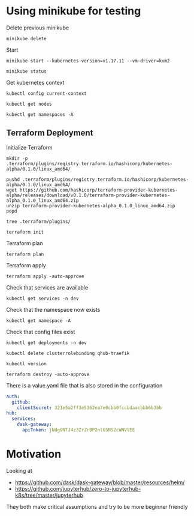 * Using minikube for testing

Delete previous minikube

#+begin_src shell :results output
  minikube delete
#+end_src

#+RESULTS:
: * Deleting "minikube" from kvm2 ...
: * The "minikube" cluster has been deleted.

Start

#+begin_src shell :results output
  minikube start --kubernetes-version=v1.17.11 --vm-driver=kvm2
#+end_src

#+RESULTS:
: * minikube v1.2.0 on linux (amd64)
: * Creating kvm2 VM (CPUs=2, Memory=2048MB, Disk=20000MB) ...
: * Configuring environment for Kubernetes v1.17.11 on Docker 18.09.6
: * Downloading kubeadm v1.17.11
: * Downloading kubelet v1.17.11
: * Pulling images ...
: * Launching Kubernetes ...
: * Verifying: apiserver proxy etcd scheduler controller dns
: * Done! kubectl is now configured to use "minikube"

#+begin_src shell :results output
  minikube status
#+end_src

#+RESULTS:
: host: Running
: kubelet: Running
: apiserver: Running
: kubectl: Correctly Configured: pointing to minikube-vm at 192.168.39.55

Get kubernetes context

#+begin_src shell :results output
  kubectl config current-context
#+end_src

#+RESULTS:
: minikube

#+begin_src shell
  kubectl get nodes
#+end_src

#+RESULTS:
| NAME     | STATUS | ROLES  | AGE | VERSION  |
| minikube | Ready  | master | 92s | v1.17.11 |

#+begin_src shell :results output
  kubectl get namespaces -A
#+end_src

#+RESULTS:
: NAME              STATUS   AGE
: default           Active   96s
: kube-node-lease   Active   97s
: kube-public       Active   97s
: kube-system       Active   97s

** Terraform Deployment

Initialize Terraform

#+begin_src shell :results none :dir kubernetes/deployment
  mkdir -p .terraform/plugins/registry.terraform.io/hashicorp/kubernetes-alpha/0.1.0/linux_amd64/

  pushd .terraform/plugins/registry.terraform.io/hashicorp/kubernetes-alpha/0.1.0/linux_amd64/
  wget https://github.com/hashicorp/terraform-provider-kubernetes-alpha/releases/download/v0.1.0/terraform-provider-kubernetes-alpha_0.1.0_linux_amd64.zip
  unzip terraform-provider-kubernetes-alpha_0.1.0_linux_amd64.zip
  popd
#+end_src

#+begin_src shell :results output :dir kubernetes/deployment/
  tree .terraform/plugins/
#+end_src

#+RESULTS:
#+begin_example
.terraform/plugins/
├── linux_amd64
├── registry.terraform.io
│   └── hashicorp
│       └── kubernetes-alpha
│           └── 0.1.0
│               └── linux_amd64
│                   ├── terraform-provider-kubernetes-alpha
│                   └── terraform-provider-kubernetes-alpha_0.1.0_linux_amd64.zip
├── terraform-provider-kubernetes-alpha
└── terraform-provider-kubernetes-alpha_0.1.0_linux_amd64.zip

6 directories, 4 files
#+end_example

#+begin_src shell :results none :dir kubernetes/deployment
  terraform init
#+end_src

Terraform plan

#+begin_src shell :results none :dir kubernetes/deployment
  terraform plan
#+end_src

Terraform apply

#+begin_src shell :results none :dir kubernetes/deployment
  terraform apply -auto-approve
#+end_src

Check that services are available

#+begin_src shell :results output :dir kubernetes/deployment
  kubectl get services -n dev
#+end_src

#+RESULTS:
: NAME               TYPE        CLUSTER-IP       EXTERNAL-IP   PORT(S)                                        AGE
: qhub-conda-store   ClusterIP   10.105.255.178   <none>        2049/TCP,20048/TCP,111/TCP                     4m35s
: qhub-traefik       NodePort    10.107.164.226   <none>        8000:32239/TCP,8786:32231/TCP,9000:31820/TCP   4m35s

Check that the namespace now exists

#+begin_src shell :results output :dir kubernetes
  kubectl get namespace -A
#+end_src

#+RESULTS:
: NAME              STATUS   AGE
: default           Active   6m31s
: dev               Active   4m9s
: kube-node-lease   Active   6m32s
: kube-public       Active   6m32s
: kube-system       Active   6m32s

Check that config files exist

#+begin_src shell :results output :dir kubernetes
  kubectl get deployments -n dev
#+end_src

#+RESULTS:

#+begin_src shell :results output :dir kubernetes/deployment
  kubectl delete clusterrolebinding qhub-traefik
#+end_src

#+RESULTS:
: clusterrolebinding.rbac.authorization.k8s.io "qhub-traefik" deleted

#+begin_src shell :results output :dir kubernetes/deployment
  kubectl version
#+end_src

#+RESULTS:
: Client Version: version.Info{Major:"1", Minor:"17", GitVersion:"v1.17.5", GitCommit:"e0fccafd69541e3750d460ba0f9743b90336f24f", GitTreeState:"archive", BuildDate:"1970-01-01T00:00:01Z", GoVersion:"go1.13.8", Compiler:"gc", Platform:"linux/amd64"}
: Server Version: version.Info{Major:"1", Minor:"17", GitVersion:"v1.17.0", GitCommit:"70132b0f130acc0bed193d9ba59dd186f0e634cf", GitTreeState:"clean", BuildDate:"2019-12-07T21:12:17Z", GoVersion:"go1.13.4", Compiler:"gc", Platform:"linux/amd64"}

#+begin_src shell :results none :dir kubernetes/deployment
  terraform destroy -auto-approve
#+end_src

There is a value.yaml file that is also stored in the configuration

#+begin_src yaml
auth:
  github:
    clientSecret: 321e5a2ff3e5362ea7e0cbb0fccbdaacbbb6b3bb
hub:
  services:
    dask-gateway:
      apiToken: jNdg9NTJ4z3ZrZrBP2nlGSNSZcWNVlEE
#+end_src

* Motivation

Looking at
 - https://github.com/dask/dask-gateway/blob/master/resources/helm/
 - https://github.com/jupyterhub/zero-to-jupyterhub-k8s/tree/master/jupyterhub

They both make critical assumptions and try to be more beginner friendly

